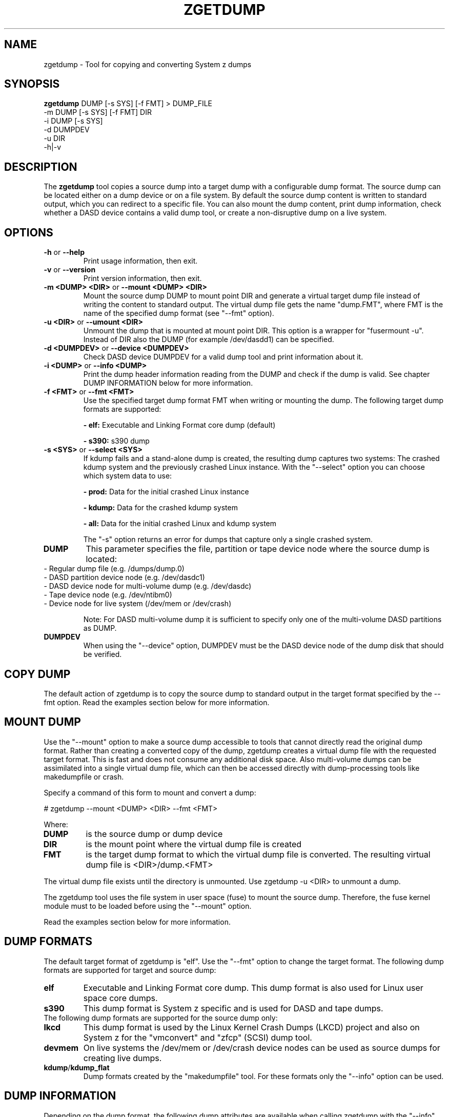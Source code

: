 .TH ZGETDUMP 8 "April 2012" "s390-tools"
.SH NAME
zgetdump \- Tool for copying and converting System z dumps
.SH SYNOPSIS

\fBzgetdump\fR    DUMP [-s SYS] [-f FMT] > DUMP_FILE
.br
         -m DUMP [-s SYS] [-f FMT] DIR
.br
         -i DUMP [-s SYS]
.br
         -d DUMPDEV
.br
         -u DIR
.br
         -h|-v
.SH DESCRIPTION
The \fBzgetdump\fR tool copies a source dump into a target dump with a
configurable dump format. The source dump can be located either on a dump
device or on a file system. By default the source dump content is
written to standard output, which you can redirect to a specific file. You
can also mount the dump content, print dump information, check
whether a DASD device contains a valid dump tool, or create a non-disruptive
dump on a live system.
.SH OPTIONS
.TP
.BR "\-h" " or " "\-\-help"
Print usage information, then exit.

.TP
.BR "\-v" " or " "\-\-version"
Print version information, then exit.

.TP
.BR "\-m <DUMP> <DIR>" " or " "\-\-mount <DUMP> <DIR>"
Mount the source dump DUMP to mount point DIR and generate a virtual target
dump file instead of writing the content to standard output. The virtual dump
file gets the name "dump.FMT", where FMT is the name of the specified
dump format (see "--fmt" option).

.TP
.BR "\-u <DIR>" " or " "\-\-umount <DIR>"
Unmount the dump that is mounted at mount point DIR. This option is a wrapper
for "fusermount -u". Instead of DIR also the DUMP (for example /dev/dasdd1)
can be specified.

.TP
.BR "\-d <DUMPDEV>" " or " "\-\-device <DUMPDEV>"
Check DASD device DUMPDEV for a valid dump tool and print information about it.

.TP
.BR "\-i <DUMP>" " or " "\-\-info <DUMP>"
Print the dump header information reading from the DUMP and check if
the dump is valid. See chapter DUMP INFORMATION below for more information.
.TP
.BR "\-f <FMT>" " or " "\-\-fmt <FMT>"
Use the specified target dump format FMT when writing or mounting the dump.
The following target dump formats are supported:

.BR "- elf:"
Executable and Linking Format core dump (default)

.BR "- s390:"
s390 dump

.TP
.BR "\-s <SYS>" " or " "\-\-select <SYS>"
If kdump fails and a stand-alone dump is created, the resulting dump captures
two systems: The crashed kdump system and the previously crashed Linux
instance. With the "--select" option you can choose which system data
to use:

.BR "- prod:"
Data for the initial crashed Linux instance

.BR "- kdump:"
Data for the crashed kdump system

.BR "- all:"
Data for the initial crashed Linux and kdump system

The "-s" option returns an error for dumps that capture only a single crashed system.

.TP
\fBDUMP\fR
This parameter specifies the file, partition or tape device node where the
source dump is located:
.TP
.BR
- Regular dump file (e.g. /dumps/dump.0)
.TP
.BR
- DASD partition device node (e.g. /dev/dasdc1)
.TP
.BR
- DASD device node for multi-volume dump (e.g. /dev/dasdc)
.TP
.BR
- Tape device node (e.g. /dev/ntibm0)
.TP
.BR
- Device node for live system (/dev/mem or /dev/crash)

Note: For DASD multi-volume dump it is sufficient to specify only one of the
multi-volume DASD partitions as DUMP.

.TP
\fBDUMPDEV\fR
When using the "--device" option, DUMPDEV must be the DASD device node of
the dump disk that should be verified.

.SH COPY DUMP
The default action of zgetdump is to copy the source dump to standard output in
the target format specified by the \-\-fmt option. Read
the examples section below for more information.

.SH MOUNT DUMP
Use the "--mount" option to make a source dump accessible to tools that cannot
directly read the original dump format. Rather than creating a converted
copy of the dump, zgetdump creates a virtual dump file with the requested
target format. This is fast and does not consume any additional disk space.
Also multi-volume dumps can be assimilated into a single virtual dump file,
which can then be accessed directly with dump-processing tools like
makedumpfile or crash.

Specify a command of this form to mount and convert a dump:

.br
# zgetdump --mount <DUMP> <DIR>  --fmt <FMT>
.br

Where:
.TP
.BR DUMP
is the source dump or dump device
.TP
.BR DIR
is the mount point where the virtual dump file is created
.TP
.BR FMT
is the target dump format to which the virtual dump file is converted.
The resulting virtual dump file is <DIR>/dump.<FMT>
.P
The virtual dump file exists until the directory is unmounted.
Use zgetdump -u <DIR> to unmount a dump.

The zgetdump tool uses the file system in user space (fuse) to mount the source
dump. Therefore, the fuse kernel module must to be loaded before using
the "--mount" option.

Read the examples section below for more information.
.SH DUMP FORMATS
The default target format of zgetdump is "elf". Use the "--fmt" option to
change the target format. The following dump formats are supported for
target and source dump:
.TP
.BR "elf"
Executable and Linking Format core dump. This dump format is also used for
Linux user space core dumps.
.TP
.BR "s390"
This dump format is System z specific and is used for DASD and tape dumps.
.TP
The following dump formats are supported for the source dump only:
.TP
.BR "lkcd"
This dump format is used by the Linux Kernel Crash Dumps (LKCD) project
and also on System z for the "vmconvert" and "zfcp" (SCSI) dump tool.
.TP
.BR "devmem"
On live systems the /dev/mem or /dev/crash device nodes can be used as source
dumps for creating live dumps.
.TP
.BR "kdump" / "kdump_flat"
Dump formats created by the "makedumpfile" tool. For these formats only the
"--info" option can be used.

.SH DUMP INFORMATION
Depending on the dump format, the following dump attributes are available
when calling zgetdump with the "--info" option:
.TP
.BR "Dump format"
Name of the dump format.
.TP
.BR Version
Version number of the dump format.
.TP
.BR "Dump method"
Dump method that has been used to create the dump. Currently the only
supported value for this attribute is "live" which indicates that the
dump has been created from a live system and therefore is not consistent.
.TP
.BR "Dump created/ended"
Time when the dump process was started or ended. The dump time information is
printed in your local time zone. E.g. "Wed, 03 Feb 2010 10:47:37 +0100" shows
the time at your location. The meaning of "+0100" is that your time zone is one
hour behind GMT. You can use the "TZ" environment
variable or use the "tzselect" tool to change the time zone. For example, if you
know that the dump has been created in Hawaii, you can get the correct
time information with:
.br

# TZ='Pacific/Honolulu' zgetdump -i DUMP
.TP
.BR "Dump CPU ID"
Identifier of the CPU that ran the dump tool.
.TP
.BR "UTS node name"
The network node hostname of the Linux system.
.TP
.BR "UTS kernel release"
The kernel release of the Linux system.
.TP
.BR "UTS kernel version"
The kernel version of the Linux system.
.TP
.BR "Build arch"
Architecture (s390 or s390x) on which the dump tool was built.
.TP
.BR "System arch"
Architecture (s390 or s390x) of the Linux system.
.TP
.BR "CPU count (online)"
Number of online CPUs.
.TP
.BR "CPU count (real)"
Number of total CPUs (online and offline).
.TP
.BR "Dump memory range"
Memory range that was dumped. This value is the difference between the last
dumped and the first dumped memory address.
.TP
.BR "Real memory range"
Memory range that was available on the system. This value is the difference
between the last and the first memory address of the system on which the
dump was created.
The "real memory range" can differ from the "dump memory range" when
the SIZE parameter was used when preparing the dump device with the zipl
tool (see man zipl).
.TP
.BR "Memory map"
Available memory chunks in the dump. Some dump tools create multiple memory
chunks when creating a dump on a system with memory gaps

.SH DUMP DEVICE INFORMATION
Depending on the dump tool, the following attributes are available
when calling zgetdump with the "--device" option:
.TP
.BR "Dump tool"
Name of the dump tool.
.TP
.BR "Version"
Version of the dump tool.
.TP
.BR "Architecture"
Architecture (s390 or s390x) of the dump tool.
.TP
.BR "DASD type"
Type of the DASD where the dump tool is installed (ECKD or FBA).
.TP
.BR "Dump size limit"
If this attribute is set, the dump tool will dump memory only up to that
limit even if there is more memory available.
.TP
.BR "Force specified"
If this attribute is set to "yes", the multi-volume DASD dump tool will not
verify the dump signature on dump partitions. This can be useful, if the dump
partition is also used for swap.

.SH EXAMPLES
.TP
.B Copy single volume DASD dump

The DASD partition /dev/dasdx1 was prepared for dump with:
.br

  # zipl -d /dev/dasdx1

.br
An IPL was performed on the corresponding single-volume dump tool and a dump
has been created. To copy the dump from the DASD partition to file dump.elf
issue:
.br

  # zgetdump /dev/dasdx1 > dump.elf

.TP
.B Copy multi-volume DASD dump

DASD partitions /dev/dasdx1 and /dev/dasdy1 contained in file dev_list.conf
were prepared for multi-volume dump with:
.br

  # zipl -M dev_list.conf

.br
An IPL was performed on the corresponding multi-volume dump tool and a dump
has been created. To copy the dump from the DASD partitions to file dump.elf
issue:
.br

  # zgetdump /dev/dasdx > dump.elf

.br
.TP
.B Copy tape dump

Tape device /dev/ntibm0 was prepared with:
.br

  # zipl -d /dev/ntibm0

.br
An IPL was performed on the corresponding tape dump tool and a dump
has been created. To copy the dump from the tape to file dump.elf
issue:
.br

  # zgetdump /dev/ntibm0 > dump.elf

.br
.TP
.B Create live dump

To store an ELF-format dump from a live system in a file called dump.elf
issue:
.br

  # nice -n -20 zgetdump /dev/mem > dump.elf

.br
.TP
.B Using pipes for network transfer

You can redirect standard output to tools like ftp or ssh in order to
transfer the dump over the network without copying it into the file system
first.

Copy DASD dump using ssh:
.br

   # zgetdump /dev/dasdd1  | ssh user@host "cat > dump.elf"

.br
Copy and compress DASD dump using ftp and gzip (note that not all ftp clients
can do this):
.br

   # ftp host
   ftp> put |"zgetdump /dev/dasdd1 | gzip" dump.elf.gz

.br
The same effect can also be achieved by using the "--mount" option and run
scp or ftp directly on the mounted virtual dump file.

.TP
.B Using the "--mount" option

Mount a single-volume DASD dump as virtual ELF dump file, compress
it with the makedumpfile tool, and unmount it with zgetdump:
.br

  # zgetdump -m /dev/dasdc1 /dumps
  # makedumpfile -c -d 31 -x vmlinux.debug \\
       /dumps/dump.elf dump.kdump
  # zgetdump -u /dumps

.br
Mount a multi-volume DASD dump, process it with the "crash" tool, and
unmount it with fusermount:
.br

  # zgetdump -m /dev/dasdx /dumps
  # crash vmlinux /dumps/dump.elf
  # fusermount -u /dumps

.br
.TP
.B Print dump information (--info)

Print information about a DASD dump on /dev/dasdd1:
.br

  # zgetdump -i /dev/dasdd1

.br
.TP
.B Print DASD dump tool information (--device)

Print information about a DASD dump tool on /dev/dasdd:
.br

  # zgetdump -d /dev/dasdd

.br
.SH NOTES
The ELF dump format is not supported by the zgetdump tool under 31 bit.

.SH SEE ALSO
.BR zipl (8), crash (8), makedumpfile (8), dumpconf (8), vmconvert (8), vmur (8)
